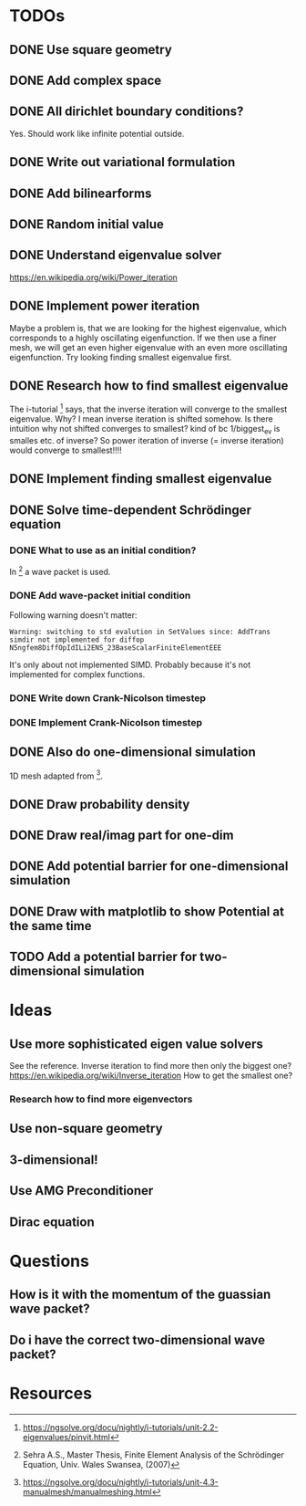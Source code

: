 * TODOs
** DONE Use square geometry
   CLOSED: [2018-03-08 Thu 21:04]
** DONE Add complex space
   CLOSED: [2018-03-08 Thu 21:06]
** DONE All dirichlet boundary conditions?
   CLOSED: [2018-03-08 Thu 21:06]
   Yes. Should work like infinite potential outside.
** DONE Write out variational formulation
   CLOSED: [2018-03-08 Thu 21:12]
** DONE Add bilinearforms
   CLOSED: [2018-03-08 Thu 21:14]
** DONE Random initial value
   CLOSED: [2018-03-08 Thu 21:18]
** DONE Understand eigenvalue solver
   CLOSED: [2018-03-08 Thu 21:40]
https://en.wikipedia.org/wiki/Power_iteration
** DONE Implement power iteration
   CLOSED: [2018-03-08 Thu 21:49]
Maybe a problem is, that we are looking for the highest eigenvalue,
which corresponds to a highly oscillating eigenfunction.
If we then use a finer mesh, we will get an even higher eigenvalue
with an even more oscillating eigenfunction.
Try looking finding smallest eigenvalue first.
** DONE Research how to find smallest eigenvalue
   CLOSED: [2018-03-09 Fri 17:35]
The i-tutorial [1] says, that the inverse iteration will converge to the smallest eigenvalue.
Why? I mean inverse iteration is shifted somehow.
Is there intuition why not shifted converges to smallest?
kind of bc 1/biggest_ev is smalles etc. of inverse?
So power iteration of inverse (= inverse iteration) would converge to smallest!!!!
** DONE Implement finding smallest eigenvalue
   CLOSED: [2018-03-09 Fri 17:35]
** DONE Solve time-dependent Schrödinger equation
   CLOSED: [2018-03-11 Sun 19:55]
*** DONE What to use as an initial condition?
    CLOSED: [2018-03-10 Sat 22:40]
In [2] a wave packet is used.
*** DONE Add wave-packet initial condition
    CLOSED: [2018-03-11 Sun 13:36]
Following warning doesn't matter:
#+BEGIN_SRC
Warning: switching to std evalution in SetValues since: AddTrans simdir not implemented for diffop N5ngfem8DiffOpIdILi2ENS_23BaseScalarFiniteElementEEE
#+END_SRC
It's only about not implemented SIMD.
Probably because it's not implemented for complex functions.
*** DONE Write down Crank-Nicolson timestep
    CLOSED: [2018-03-11 Sun 13:59]
*** DONE Implement Crank-Nicolson timestep
    CLOSED: [2018-03-11 Sun 19:55]
** DONE Also do one-dimensional simulation
   CLOSED: [2018-03-11 Sun 23:27]
1D mesh adapted from [3].
** DONE Draw probability density
   CLOSED: [2018-03-11 Sun 23:28]
** DONE Draw real/imag part for one-dim
   CLOSED: [2018-03-12 Mon 08:35]
** DONE Add potential barrier for one-dimensional simulation
   CLOSED: [2018-03-12 Mon 00:04]
** DONE Draw with matplotlib to show Potential at the same time
   CLOSED: [2018-03-12 Mon 09:49]
** TODO Add a potential barrier for two-dimensional simulation
* Ideas
** Use more sophisticated eigen value solvers
See the reference.
Inverse iteration to find more then only the biggest one?
https://en.wikipedia.org/wiki/Inverse_iteration
How to get the smallest one?
*** Research how to find more eigenvectors
[1] Has some tricks on how to find more eigenvalues and eigenvectors.
Not sure if I should keep solving for eigenvalues, seems pretty boring to show.
** Use non-square geometry
** 3-dimensional!
** Use AMG Preconditioner
** Dirac equation
* Questions
** How is it with the momentum of the guassian wave packet?
** Do i have the correct two-dimensional wave packet?
* Resources
[1] https://ngsolve.org/docu/nightly/i-tutorials/unit-2.2-eigenvalues/pinvit.html
[2] Sehra A.S., Master Thesis, Finite Element Analysis of the Schrödinger Equation, Univ. Wales Swansea, (2007)
[3] https://ngsolve.org/docu/nightly/i-tutorials/unit-4.3-manualmesh/manualmeshing.html
[4] Griffiths, Quantum
